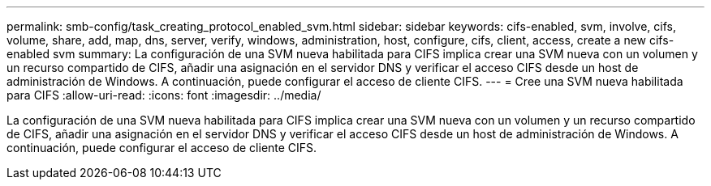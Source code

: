 ---
permalink: smb-config/task_creating_protocol_enabled_svm.html 
sidebar: sidebar 
keywords: cifs-enabled, svm, involve, cifs, volume, share, add, map, dns, server, verify, windows, administration, host, configure, cifs, client, access, create a new cifs-enabled svm 
summary: La configuración de una SVM nueva habilitada para CIFS implica crear una SVM nueva con un volumen y un recurso compartido de CIFS, añadir una asignación en el servidor DNS y verificar el acceso CIFS desde un host de administración de Windows. A continuación, puede configurar el acceso de cliente CIFS. 
---
= Cree una SVM nueva habilitada para CIFS
:allow-uri-read: 
:icons: font
:imagesdir: ../media/


[role="lead"]
La configuración de una SVM nueva habilitada para CIFS implica crear una SVM nueva con un volumen y un recurso compartido de CIFS, añadir una asignación en el servidor DNS y verificar el acceso CIFS desde un host de administración de Windows. A continuación, puede configurar el acceso de cliente CIFS.
